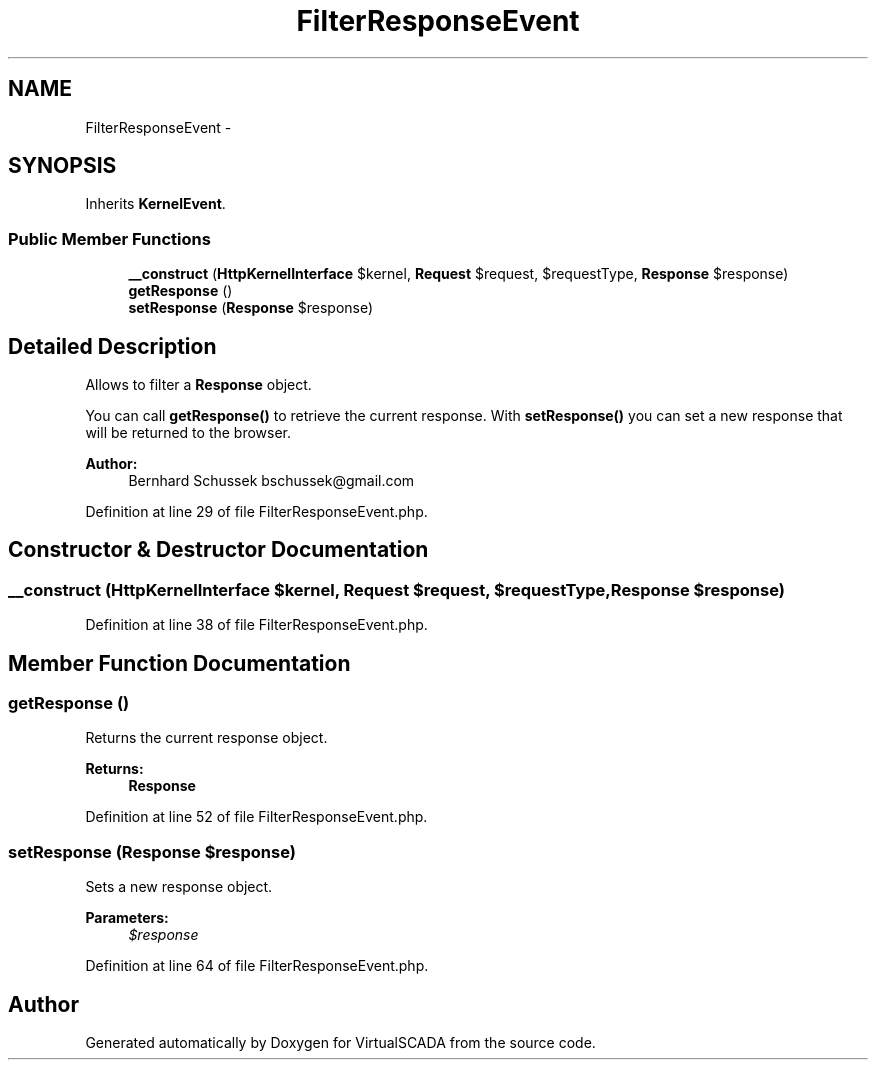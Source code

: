 .TH "FilterResponseEvent" 3 "Tue Apr 14 2015" "Version 1.0" "VirtualSCADA" \" -*- nroff -*-
.ad l
.nh
.SH NAME
FilterResponseEvent \- 
.SH SYNOPSIS
.br
.PP
.PP
Inherits \fBKernelEvent\fP\&.
.SS "Public Member Functions"

.in +1c
.ti -1c
.RI "\fB__construct\fP (\fBHttpKernelInterface\fP $kernel, \fBRequest\fP $request, $requestType, \fBResponse\fP $response)"
.br
.ti -1c
.RI "\fBgetResponse\fP ()"
.br
.ti -1c
.RI "\fBsetResponse\fP (\fBResponse\fP $response)"
.br
.in -1c
.SH "Detailed Description"
.PP 
Allows to filter a \fBResponse\fP object\&.
.PP
You can call \fBgetResponse()\fP to retrieve the current response\&. With \fBsetResponse()\fP you can set a new response that will be returned to the browser\&.
.PP
\fBAuthor:\fP
.RS 4
Bernhard Schussek bschussek@gmail.com
.RE
.PP

.PP
Definition at line 29 of file FilterResponseEvent\&.php\&.
.SH "Constructor & Destructor Documentation"
.PP 
.SS "__construct (\fBHttpKernelInterface\fP $kernel, \fBRequest\fP $request,  $requestType, \fBResponse\fP $response)"

.PP
Definition at line 38 of file FilterResponseEvent\&.php\&.
.SH "Member Function Documentation"
.PP 
.SS "getResponse ()"
Returns the current response object\&.
.PP
\fBReturns:\fP
.RS 4
\fBResponse\fP
.RE
.PP

.PP
Definition at line 52 of file FilterResponseEvent\&.php\&.
.SS "setResponse (\fBResponse\fP $response)"
Sets a new response object\&.
.PP
\fBParameters:\fP
.RS 4
\fI$response\fP 
.RE
.PP

.PP
Definition at line 64 of file FilterResponseEvent\&.php\&.

.SH "Author"
.PP 
Generated automatically by Doxygen for VirtualSCADA from the source code\&.
